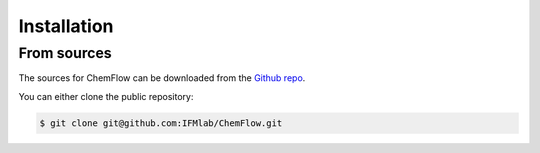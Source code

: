 .. highlight:: shell

============
Installation
============

From sources
------------

The sources for ChemFlow can be downloaded from the `Github repo`_.

You can either clone the public repository:

.. code-block:: console

    $ git clone git@github.com:IFMlab/ChemFlow.git

.. _Github repo: https://github.com/IFMlab/ChemFlow.git
